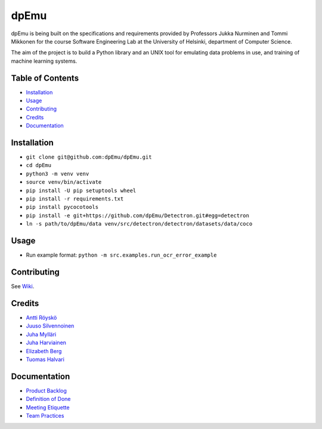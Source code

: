dpEmu
=====

|Open Source Love| |Build Status| |codecov| |Codacy Badge| |License:
MIT| |Documentation Status|

dpEmu is being built on the specifications and requirements provided by
Professors Jukka Nurminen and Tommi Mikkonen for the course Software
Engineering Lab at the University of Helsinki, department of Computer
Science.

The aim of the project is to build a Python library and an UNIX tool for
emulating data problems in use, and training of machine learning
systems.

.. _table-of-contents-:

Table of Contents 
------------------

-  `Installation`_
-  `Usage`_
-  `Contributing`_
-  `Credits`_
-  `Documentation`_

.. _installation-:

Installation 
-------------

-  ``git clone git@github.com:dpEmu/dpEmu.git``
-  ``cd dpEmu``
-  ``python3 -m venv venv``
-  ``source venv/bin/activate``
-  ``pip install -U pip setuptools wheel``
-  ``pip install -r requirements.txt``
-  ``pip install pycocotools``
-  ``pip install -e git+https://github.com/dpEmu/Detectron.git#egg=detectron``
-  ``ln -s path/to/dpEmu/data venv/src/detectron/detectron/datasets/data/coco``

.. _usage-:

Usage 
------

-  Run example format: ``python -m src.examples.run_ocr_error_example``

.. _contributing-:

Contributing 
-------------

See `Wiki`_.

.. _credits-:

Credits 
--------

-  `Antti Röyskö`_
-  `Juuso Silvennoinen`_
-  `Juha Mylläri`_
-  `Juha Harviainen`_
-  `Elizabeth Berg`_
-  `Tuomas Halvari`_

.. _documentation-:

Documentation 
--------------

-  `Product Backlog`_
-  `Definition of Done`_
-  `Meeting Etiquette`_
-  `Team Practices`_

.. _Installation: #installation
.. _Usage: #usage
.. _Contributing: #contributing
.. _Credits: #credits
.. _Documentation: #documentation
.. _Wiki: https://github.com/dpEmu/dpEmu/wiki/Contributing
.. _Antti Röyskö: https://github.com/anroysko
.. _Juuso Silvennoinen: https://github.com/Jsos17
.. _Juha Mylläri: https://github.com/juhamyllari
.. _Juha Harviainen: https://github.com/Kalakuh
.. _Elizabeth Berg: https://github.com/reykjaviks
.. _Tuomas Halvari: https://github.com/thalvari
.. _Product Backlog: https://docs.google.com/spreadsheets/d/1WarfjE1UKnpkwlG3px8kG7dWvZmzVhzRg8-vwbMKG6c
.. _Definition of Done: docs/definition_of_done.md
.. _Meeting Etiquette: docs/meeting_etiquette.md
.. _Team Practices: docs/team_practices.md

.. |Open Source Love| image:: https://badges.frapsoft.com/os/v1/open-source.svg?v=103
   :target: https://github.com/ellerbrock/open-source-badges/
.. |Build Status| image:: https://travis-ci.com/dpEmu/dpEmu.svg?branch=master
   :target: https://travis-ci.com/dpEmu/dpEmu
.. |codecov| image:: https://codecov.io/gh/dpEmu/dpEmu/branch/master/graph/badge.svg
   :target: https://codecov.io/gh/dpEmu/dpEmu
.. |Codacy Badge| image:: https://api.codacy.com/project/badge/Grade/87b3b421702b4885a37f4025b59f5381
   :target: https://www.codacy.com/app/thalvari/dpEmu?utm_source=github.com&utm_medium=referral&utm_content=dpEmu/dpEmu&utm_campaign=Badge_Grade
.. |License: MIT| image:: https://img.shields.io/badge/License-MIT-green.svg
   :target: https://opensource.org/licenses/MIT
.. |Documentation Status| image:: https://readthedocs.org/projects/dpemu/badge/?version=latest
   :target: https://dpemu.readthedocs.io/en/latest/?badge=latest
